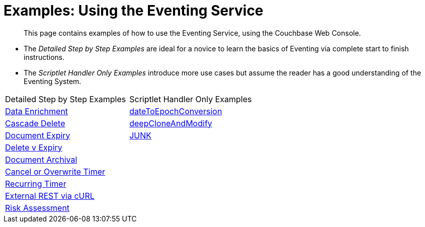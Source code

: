 = Examples: Using the Eventing Service
:page-edition: Enterprise Edition

[abstract]
This page contains examples of how to use the Eventing Service, using the Couchbase Web Console.

** The _Detailed Step by Step Examples_ are ideal for a novice to learn the basics of Eventing via complete start to finish instructions.
** The _Scriptlet Handler Only Examples_ introduce more use cases but assume the reader has a good understanding of the Eventing System.

|=== 
| Detailed Step by Step Examples |Scriptlet Handler Only Examples
| xref:eventing:eventing-example-data-enrichment.adoc[Data Enrichment]                   | xref:eventing:eventing-handler-dateToEpochConversion.adoc[dateToEpochConversion]
| xref:eventing:eventing-examples-cascade-delete.adoc[Cascade Delete]                    | xref:eventing:eventing-handler-deepCloneAndModify.adoc[deepCloneAndModify]
| xref:eventing:eventing-examples-docexpiry.adoc[Document Expiry]                        | xref:eventing:eventing-handler-junk.adoc[JUNK]
| xref:eventing:eventing-examples-delete-v-expiry.adoc[Delete v Expiry]                  |
| xref:eventing:eventing-examples-docarchive.adoc[Document Archival]                     |
| xref:eventing:eventing-examples-cancel-overwrite-timer.adoc[Cancel or Overwrite Timer] |
| xref:eventing:eventing-examples-recurring-timer.adoc[Recurring Timer]                  |
| xref:eventing:eventing-examples-rest-via-curl.adoc[External REST via cURL]             |
| xref:eventing:eventing-examples-high-risk.adoc[Risk Assessment]                        |
|===


//. xref:eventing:eventing-example-data-enrichment.adoc[Data Enrichment]
//. xref:eventing:eventing-examples-cascade-delete.adoc[Cascade Delete]
//. xref:eventing:eventing-examples-docexpiry.adoc[Document Expiry]
//. xref:eventing:eventing-examples-docarchive.adoc[Document Archival]
//. xref:eventing:eventing-examples-high-risk.adoc[Risk Assessment]
//. xref:eventing:eventing-examples-delete-v-expiry.adoc[Delete v Expiry]
//. xref:eventing:eventing-examples-cancel-overwrite-timer.adoc[Cancel or Overwrite Timer]
//. xref:eventing:eventing-examples-recurring-timer.adoc[Recurring Timer]
//. xref:eventing:eventing-examples-rest-via-curl.adoc[External REST via cURL]
